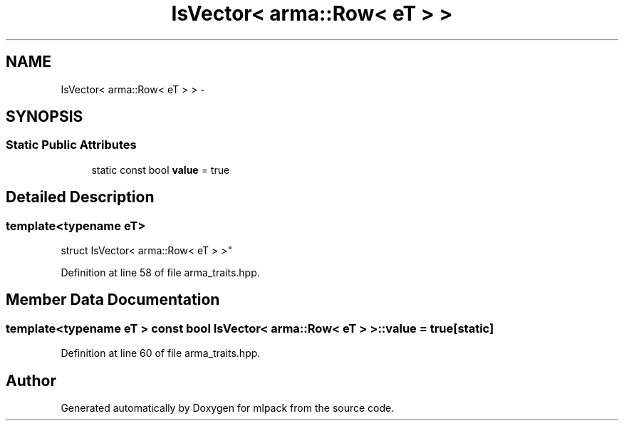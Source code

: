.TH "IsVector< arma::Row< eT > >" 3 "Sat Mar 25 2017" "Version master" "mlpack" \" -*- nroff -*-
.ad l
.nh
.SH NAME
IsVector< arma::Row< eT > > \- 
.SH SYNOPSIS
.br
.PP
.SS "Static Public Attributes"

.in +1c
.ti -1c
.RI "static const bool \fBvalue\fP = true"
.br
.in -1c
.SH "Detailed Description"
.PP 

.SS "template<typename eT>
.br
struct IsVector< arma::Row< eT > >"

.PP
Definition at line 58 of file arma_traits\&.hpp\&.
.SH "Member Data Documentation"
.PP 
.SS "template<typename eT > const bool \fBIsVector\fP< arma::Row< eT > >::value = true\fC [static]\fP"

.PP
Definition at line 60 of file arma_traits\&.hpp\&.

.SH "Author"
.PP 
Generated automatically by Doxygen for mlpack from the source code\&.
